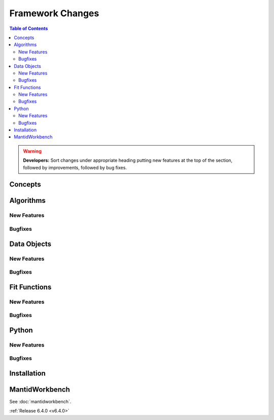 =================
Framework Changes
=================

.. contents:: Table of Contents
   :local:

.. warning:: **Developers:** Sort changes under appropriate heading
    putting new features at the top of the section, followed by
    improvements, followed by bug fixes.

Concepts
--------

Algorithms
----------

New Features
############

.. amalgamate:: Framework/Algorithms/New_features

Bugfixes
########

.. amalgamate:: Framework/Algorithms/Bugfixes

Data Objects
------------

New Features
############

.. amalgamate:: Framework/Data_Objects/New_features

Bugfixes
########

.. amalgamate:: Framework/Data_Objects/Bugfixes

Fit Functions
-------------

New Features
############

.. amalgamate:: Framework/Fit_Functions/New_features

Bugfixes
########

.. amalgamate:: Framework/Fit_Functions/Bugfixes


Python
------

New Features
############

.. amalgamate:: Framework/Python/New_features

Bugfixes
########

.. amalgamate:: Framework/Python/Bugfixes

Installation
------------

MantidWorkbench
---------------

See :doc:`mantidworkbench`.


:ref:`Release 6.4.0 <v6.4.0>`
